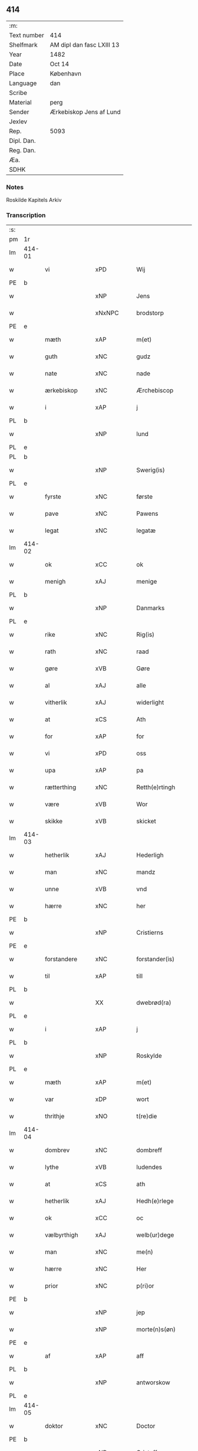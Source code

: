 ** 414
| :m:         |                           |
| Text number | 414                       |
| Shelfmark   | AM dipl dan fasc LXIII 13 |
| Year        | 1482                      |
| Date        | Oct 14                    |
| Place       | København                 |
| Language    | dan                       |
| Scribe      |                           |
| Material    | perg                      |
| Sender      | Ærkebiskop Jens af Lund   |
| Jexlev      |                           |
| Rep.        | 5093                      |
| Dipl. Dan.  |                           |
| Reg. Dan.   |                           |
| Æa.         |                           |
| SDHK        |                           |

*** Notes
Roskilde Kapitels Arkiv

*** Transcription
| :s: |        |                |                |   |   |                      |               |   |   |   |                  |         |   |   |    |               |
| pm  | 1r     |                |                |   |   |                      |               |   |   |   |                  |         |   |   |    |               |
| lm  | 414-01 |                |                |   |   |                      |               |   |   |   |                  |         |   |   |    |               |
| w   |        | vi             | xPD            |   |   | Wij                  | Wij           |   |   |   |                  | dan     |   |   |    |        414-01 |
| PE  | b      |                |                |   |   |                      |               |   |   |   |                  |         |   |   |    |               |
| w   |        |             | xNP            |   |   | Jens                 | Jen          |   |   |   |                  | dan     |   |   |    |        414-01 |
| w   |        |        | xNxNPC            |   |   | brodstorp            | bꝛodſtoꝛp     |   |   |   |                  | dan     |   |   |    |        414-01 |
| PE  | e      |                |                |   |   |                      |               |   |   |   |                  |         |   |   |    |               |
| w   |        | mæth           | xAP            |   |   | m(et)                | mꝫ            |   |   |   |                  | dan     |   |   |    |        414-01 |
| w   |        | guth           | xNC            |   |   | gudz                 | gudz          |   |   |   |                  | dan     |   |   |    |        414-01 |
| w   |        | nate          | xNC            |   |   | nade                 | nade          |   |   |   |                  | dan     |   |   |    |        414-01 |
| w   |        | ærkebiskop    | xNC            |   |   | Ærchebiscop          | Æꝛchebıſcop   |   |   |   |                  | dan     |   |   |    |        414-01 |
| w   |        | i              | xAP            |   |   | j                    | ȷ             |   |   |   |                  | dan     |   |   |    |        414-01 |
| PL  | b      |                |                |   |   |                      |               |   |   |   |                  |         |   |   |    |               |
| w   |        |             | xNP            |   |   | lund                 | lund          |   |   |   |                  | dan     |   |   |    |        414-01 |
| PL  | e      |                |                |   |   |                      |               |   |   |   |                  |         |   |   |    |               |
| PL  | b      |                |                |   |   |                      |               |   |   |   |                  |         |   |   |    |               |
| w   |        |          | xNP            |   |   | Swerig(is)           | weꝛıgꝭ       |   |   |   |                  | dan     |   |   |    |        414-01 |
| PL  | e      |                |                |   |   |                      |               |   |   |   |                  |         |   |   |    |               |
| w   |        | fyrste          | xNC            |   |   | første               | føꝛſte        |   |   |   |                  | dan     |   |   |    |        414-01 |
| w   |        | pave           | xNC            |   |   | Pawens               | Pawen        |   |   |   |                  | dan     |   |   |    |        414-01 |
| w   |        | legat         | xNC            |   |   | legatæ               | legatæ        |   |   |   |                  | dan     |   |   |    |        414-01 |
| lm  | 414-02 |                |                |   |   |                      |               |   |   |   |                  |         |   |   |    |               |
| w   |        | ok             | xCC            |   |   | ok                   | ok            |   |   |   |                  | dan     |   |   |    |        414-02 |
| w   |        | menigh         | xAJ            |   |   | menige               | menıge        |   |   |   |                  | dan     |   |   |    |        414-02 |
| PL  | b      |                |                |   |   |                      |               |   |   |   |                  |         |   |   |    |               |
| w   |        |         | xNP            |   |   | Danmarks             | Danmaꝛk      |   |   |   |                  | dan     |   |   |    |        414-02 |
| PL  | e      |                |                |   |   |                      |               |   |   |   |                  |         |   |   |    |               |
| w   |        | rike          | xNC            |   |   | Rig(is)              | Rıgꝭ          |   |   |   |                  | dan     |   |   |    |        414-02 |
| w   |        | rath           | xNC            |   |   | raad                 | raad          |   |   |   |                  | dan     |   |   |    |        414-02 |
| w   |        | gøre           | xVB            |   |   | Gøre                 | Gøꝛe          |   |   |   |                  | dan     |   |   |    |        414-02 |
| w   |        | al             | xAJ            |   |   | alle                 | alle          |   |   |   |                  | dan     |   |   |    |        414-02 |
| w   |        | vitherlik     | xAJ            |   |   | widerlight           | wıdeꝛlight    |   |   |   |                  | dan     |   |   |    |        414-02 |
| w   |        | at             | xCS            |   |   | Ath                  | Ath           |   |   |   |                  | dan     |   |   |    |        414-02 |
| w   |        | for            | xAP            |   |   | for                  | foꝛ           |   |   |   |                  | dan     |   |   |    |        414-02 |
| w   |        | vi             | xPD            |   |   | oss                  | oſſ           |   |   |   |                  | dan     |   |   |    |        414-02 |
| w   |        | upa            | xAP            |   |   | pa                   | pa            |   |   |   |                  | dan     |   |   |    |        414-02 |
| w   |        | rætterthing    | xNC            |   |   | Retth(e)rtingh       | Retthꝛtıngh  |   |   |   |                  | dan     |   |   |    |        414-02 |
| w   |        | være            | xVB            |   |   | Wor                  | Woꝛ           |   |   |   |                  | dan     |   |   |    |        414-02 |
| w   |        | skikke         | xVB            |   |   | skicket              | ſkıcket       |   |   |   |                  | dan     |   |   |    |        414-02 |
| lm  | 414-03 |                |                |   |   |                      |               |   |   |   |                  |         |   |   |    |               |
| w   |        | hetherlik      | xAJ            |   |   | Hederligh            | Hedeꝛlıgh     |   |   |   |                  | dan     |   |   |    |        414-03 |
| w   |        | man            | xNC            |   |   | mandz                | mandz         |   |   |   |                  | dan     |   |   |    |        414-03 |
| w   |        | unne           | xVB            |   |   | vnd                  | vnd           |   |   |   |                  | dan     |   |   |    |        414-03 |
| w   |        | hærre          | xNC            |   |   | her                  | heꝛ           |   |   |   |                  | dan     |   |   |    |        414-03 |
| PE  | b      |                |                |   |   |                      |               |   |   |   |                  |         |   |   |    |               |
| w   |        |       | xNP            |   |   | Cristierns           | Cꝛıſtıeꝛn    |   |   |   |                  | dan     |   |   |    |        414-03 |
| PE  | e      |                |                |   |   |                      |               |   |   |   |                  |         |   |   |    |               |
| w   |        | forstandere   | xNC            |   |   | forstander(is)       | foꝛſtanderꝭ   |   |   |   |                  | dan     |   |   |    |        414-03 |
| w   |        | til            | xAP            |   |   | till                 | tıll          |   |   |   |                  | dan     |   |   |    |        414-03 |
| PL  | b      |                |                |   |   |                      |               |   |   |   |                  |         |   |   |    |               |
| w   |        |        | XX             |   |   | dwebrød(ra)          | dwebꝛødᷓ       |   |   |   |                  | dan     |   |   |    |        414-03 |
| PL  | e      |                |                |   |   |                      |               |   |   |   |                  |         |   |   |    |               |
| w   |        | i              | xAP            |   |   | j                    | ȷ             |   |   |   |                  | dan     |   |   |    |        414-03 |
| PL  | b      |                |                |   |   |                      |               |   |   |   |                  |         |   |   |    |               |
| w   |        |        | xNP            |   |   | Roskylde             | Roſkylde      |   |   |   |                  | dan     |   |   |    |        414-03 |
| PL  | e      |                |                |   |   |                      |               |   |   |   |                  |         |   |   |    |               |
| w   |        | mæth           | xAP            |   |   | m(et)                | mꝫ            |   |   |   |                  | dan     |   |   |    |        414-03 |
| w   |        | var         | xDP            |   |   | wort                 | woꝛt          |   |   |   |                  | dan     |   |   |    |        414-03 |
| w   |        | thrithje         | xNO            |   |   | t(re)die             | tdie         |   |   |   |                  | dan     |   |   |    |        414-03 |
| lm  | 414-04 |                |                |   |   |                      |               |   |   |   |                  |         |   |   |    |               |
| w   |        | dombrev       | xNC           |   |   | dombreff             | dombꝛeff      |   |   |   |                  | dan     |   |   |    |        414-04 |
| w   |        | lythe       | xVB            |   |   | ludendes             | ludende      |   |   |   |                  | dan     |   |   |    |        414-04 |
| w   |        | at             | xCS            |   |   | ath                  | ath           |   |   |   |                  | dan     |   |   |    |        414-04 |
| w   |        | hetherlik     | xAJ            |   |   | Hedh(e)rlege         | Hedhꝛlege    |   |   |   |                  | dan     |   |   |    |        414-04 |
| w   |        | ok             | xCC            |   |   | oc                   | oc            |   |   |   |                  | dan     |   |   |    |        414-04 |
| w   |        | vælbyrthigh    | xAJ            |   |   | welb(ur)dege         | welbᷣdege      |   |   |   |                  | dan     |   |   |    |        414-04 |
| w   |        | man            | xNC            |   |   | me(n)                | me̅            |   |   |   |                  | dan     |   |   |    |        414-04 |
| w   |        | hærre          | xNC            |   |   | Her                  | Heꝛ           |   |   |   |                  | dan     |   |   |    |        414-04 |
| w   |        | prior          | xNC            |   |   | p(ri)or              | poꝛ          |   |   |   |                  | dan     |   |   |    |        414-04 |
| PE  | b      |                |                |   |   |                      |               |   |   |   |                  |         |   |   |    |               |
| w   |        |              | xNP            |   |   | jep                  | ȷep           |   |   |   |                  | dan     |   |   |    |        414-04 |
| w   |        |        | xNP            |   |   | morte(n)s(øn)        | moꝛte̅        |   |   |   |                  | dan     |   |   |    |        414-04 |
| PE  | e      |                |                |   |   |                      |               |   |   |   |                  |         |   |   |    |               |
| w   |        | af             | xAP            |   |   | aff                  | aff           |   |   |   |                  | dan     |   |   |    |        414-04 |
| PL  | b      |                |                |   |   |                      |               |   |   |   |                  |         |   |   |    |               |
| w   |        |      | xNP            |   |   | antworskow           | antwoꝛſkow    |   |   |   |                  | dan     |   |   |    |        414-04 |
| PL  | e      |                |                |   |   |                      |               |   |   |   |                  |         |   |   |    |               |
| lm  | 414-05 |                |                |   |   |                      |               |   |   |   |                  |         |   |   |    |               |
| w   |        | doktor         | xNC            |   |   | Doctor               | Doctoꝛ        |   |   |   |                  | dan     |   |   |    |        414-05 |
| PE  | b      |                |                |   |   |                      |               |   |   |   |                  |         |   |   |    |               |
| w   |        |       | xNP            |   |   | Cristoffer           | Cꝛıſtoffeꝛ    |   |   |   |                  | dan     |   |   |    |        414-05 |
| PE  | e      |                |                |   |   |                      |               |   |   |   |                  |         |   |   |    |               |
| w   |        | domprouest     | xNC            |   |   | domp(ro)uest         | domꝓueſt      |   |   |   |                  | dan     |   |   |    |        414-05 |
| w   |        | i              | xPD            |   |   | j                    | ȷ             |   |   |   |                  | dan     |   |   |    |        414-05 |
| PL  | b      |                |                |   |   |                      |               |   |   |   |                  |         |   |   |    |               |
| w   |        | Roskylle       | xNP            |   |   | Roskylle             | Roſkylle      |   |   |   |                  | dan     |   |   |    |        414-05 |
| PL  | e      |                |                |   |   |                      |               |   |   |   |                  |         |   |   |    |               |
| PE  | b      |                |                |   |   |                      |               |   |   |   |                  |         |   |   |    |               |
| w   |        | henrik         | xNP            |   |   | Henrik               | Henꝛık        |   |   |   |                  | dan     |   |   |    |        414-05 |
| w   |        | mogenstorp     | xNC            |   |   | mogenstorp           | mogenſtoꝛp    |   |   |   |                  | dan     |   |   |    |        414-05 |
| PE  | e      |                |                |   |   |                      |               |   |   |   |                  |         |   |   |    |               |
| w   |        | landsdomere    | xNC            |   |   | landzdom(er)         | landzdom     |   |   |   |                  | dan     |   |   |    |        414-05 |
| w   |        | i              | xPD            |   |   | j                    | ȷ             |   |   |   |                  | dan     |   |   |    |        414-05 |
| PL  | b      |                |                |   |   |                      |               |   |   |   |                  |         |   |   |    |               |
| w   |        | Sieland        | xNP            |   |   | Sieland              | ıeland       |   |   |   |                  | dan     |   |   |    |        414-05 |
| PL  | e      |                |                |   |   |                      |               |   |   |   |                  |         |   |   |    |               |
| PE  | b      |                |                |   |   |                      |               |   |   |   |                  |         |   |   |    |               |
| w   |        | Effuert        | xNC            |   |   | Effuert              | ffueꝛt       |   |   |   |                  | dan     |   |   |    |        414-05 |
| lm  | 414-06 |                |                |   |   |                      |               |   |   |   |                  |         |   |   |    |               |
| w   |        | grvbbe         | xAJ            |   |   | g(rv)bbe             | gͮbbe          |   |   |   |                  | dan     |   |   |    |        414-06 |
| PE  | e      |                |                |   |   |                      |               |   |   |   |                  |         |   |   |    |               |
| w   |        | Rigens         | xNP            |   |   | Rigens               | Rıgen        |   |   |   |                  | dan     |   |   |    |        414-06 |
| w   |        | cantzeler      | xNC            |   |   | cantzeler            | cantzeleꝛ     |   |   |   |                  | dan     |   |   |    |        414-06 |
| PE  | b      |                |                |   |   |                      |               |   |   |   |                  |         |   |   |    |               |
| w   |        | pether         | xNP            |   |   | peth(e)r             | pethꝛ        |   |   |   |                  | dan     |   |   |    |        414-06 |
| w   |        | bille          | xNP            |   |   | bille                | bılle         |   |   |   |                  | dan     |   |   |    |        414-06 |
| PE  | e      |                |                |   |   |                      |               |   |   |   |                  |         |   |   |    |               |
| w   |        | i              | xAP            |   |   | j                    | ȷ             |   |   |   |                  | dan     |   |   |    |        414-06 |
| PL  | b      |                |                |   |   |                      |               |   |   |   |                  |         |   |   |    |               |
| w   |        | swanholm       | XX             |   |   | swanholm             | ſwanhol      |   |   |   |                  | dan     |   |   |    |        414-06 |
| PL  | e      |                |                |   |   |                      |               |   |   |   |                  |         |   |   |    |               |
| w   |        | hærre          | xNC            |   |   | h(e)r                | hꝛ           |   |   |   |                  | dan     |   |   |    |        414-06 |
| PE  | b      |                |                |   |   |                      |               |   |   |   |                  |         |   |   |    |               |
| w   |        | odde           | xNC            |   |   | odde                 | odde          |   |   |   |                  | dan     |   |   |    |        414-06 |
| PE  | e      |                |                |   |   |                      |               |   |   |   |                  |         |   |   |    |               |
| w   |        | kantor         | xNC            |   |   | cantor               | cantoꝛ        |   |   |   |                  | dan     |   |   |    |        414-06 |
| w   |        | i              | xPD            |   |   | j                    | ȷ             |   |   |   |                  | dan     |   |   |    |        414-06 |
| PL  | b      |                |                |   |   |                      |               |   |   |   |                  |         |   |   |    |               |
| w   |        | Roskylle       | xNP            |   |   | Roskylle             | Roſkylle      |   |   |   |                  | dan     |   |   |    |        414-06 |
| PL  | e      |                |                |   |   |                      |               |   |   |   |                  |         |   |   |    |               |
| w   |        | mæstere        | xNC            |   |   | Mester               | Meſteꝛ        |   |   |   |                  | dan     |   |   |    |        414-06 |
| PE  | b      |                |                |   |   |                      |               |   |   |   |                  |         |   |   |    |               |
| w   |        | lauris         | lat            |   |   | laur(is)             | laurꝭ         |   |   |   |                  | dan     |   |   |    |        414-06 |
| PE  | e      |                |                |   |   |                      |               |   |   |   |                  |         |   |   |    |               |
| lm  | 414-07 |                |                |   |   |                      |               |   |   |   |                  |         |   |   |    |               |
| w   |        | hær            | xAV            |   |   | h(e)r                | hꝛ           |   |   |   |                  | dan     |   |   |    |        414-07 |
| PE  | b      |                |                |   |   |                      |               |   |   |   |                  |         |   |   |    |               |
| w   |        | pether         | xNP            |   |   | peth(e)r             | pethꝛ        |   |   |   |                  | dan     |   |   |    |        414-07 |
| w   |        | rebergh        | xAJ            |   |   | rebergh              | rebeꝛgh       |   |   |   |                  | dan     |   |   |    |        414-07 |
| PE  | e      |                |                |   |   |                      |               |   |   |   |                  |         |   |   |    |               |
| w   |        | hærre          | xNC            |   |   | h(e)r                | hꝛ           |   |   |   |                  | dan     |   |   |    |        414-07 |
| PE  | b      |                |                |   |   |                      |               |   |   |   |                  |         |   |   |    |               |
| w   |        | børge          | xNC            |   |   | børge                | bøꝛge         |   |   |   |                  | dan     |   |   |    |        414-07 |
| PE  | e      |                |                |   |   |                      |               |   |   |   |                  |         |   |   |    |               |
| w   |        | canicker       | xNC            |   |   | canicker             | canickeꝛ      |   |   |   |                  | dan     |   |   |    |        414-07 |
| w   |        | hærre          | xNC            |   |   | Her                  | Heꝛ           |   |   |   | H changed from J | dan     |   |   |    |        414-07 |
| PE  | b      |                |                |   |   |                      |               |   |   |   |                  |         |   |   |    |               |
| w   |        | jeip           | xNP            |   |   | Jeip                 | Jeıp          |   |   |   |                  | dan     |   |   |    |        414-07 |
| w   |        | andste         | xVB            |   |   | andstet              | andſtet       |   |   |   |                  | dan     |   |   |    |        414-07 |
| PE  | e      |                |                |   |   |                      |               |   |   |   |                  |         |   |   |    |               |
| w   |        | hærre          | xNC            |   |   | Her                  | Heꝛ           |   |   |   |                  | dan     |   |   |    |        414-07 |
| PE  | b      |                |                |   |   |                      |               |   |   |   |                  |         |   |   |    |               |
| w   |        | han            | xPD            |   |   | hans                 | han          |   |   |   |                  | dan     |   |   |    |        414-07 |
| w   |        | clemensøn      | xNC            |   |   | cleme(n)s(øn)        | cleme̅        |   |   |   |                  | dan     |   |   |    |        414-07 |
| PE  | e      |                |                |   |   |                      |               |   |   |   |                  |         |   |   |    |               |
| w   |        | ung            | xAJ            |   |   | wnge                 | wnge          |   |   |   |                  | dan     |   |   |    |        414-07 |
| w   |        | hærre          | xNC            |   |   | h(e)r                | hꝛ           |   |   |   |                  | dan     |   |   |    |        414-07 |
| PE  | b      |                |                |   |   |                      |               |   |   |   |                  |         |   |   |    |               |
| w   |        | bo             | xVB            |   |   | boo                  | boo           |   |   |   |                  | dan     |   |   |    |        414-07 |
| PE  | e      |                |                |   |   |                      |               |   |   |   |                  |         |   |   |    |               |
| lm  | 414-08 |                |                |   |   |                      |               |   |   |   |                  |         |   |   |    |               |
| w   |        | ok             | xAV            |   |   | oc                   | oc            |   |   |   |                  | dan     |   |   |    |        414-08 |
| w   |        | hærre          | xNC            |   |   | h(e)r                | hꝛ           |   |   |   |                  | dan     |   |   |    |        414-08 |
| PE  | b      |                |                |   |   |                      |               |   |   |   |                  |         |   |   |    |               |
| w   |        | oleff          | xNP            |   |   | oleff                | oleff         |   |   |   |                  | dan     |   |   |    |        414-08 |
| w   |        | bagge          | xNC            |   |   | bagge                | bagge         |   |   |   |                  | dan     |   |   |    |        414-08 |
| PE  | e      |                |                |   |   |                      |               |   |   |   |                  |         |   |   |    |               |
| w   |        | vicarij        | xAJ            |   |   | vicarij              | vıcaꝛiȷ       |   |   |   |                  | lat/dan |   |   |    |        414-08 |
| w   |        | thænne         | xDD            |   |   | the                  | the           |   |   |   |                  | dan     |   |   |    |        414-08 |
| w   |        | være           | xVB            |   |   | wor(e)               | wor          |   |   |   |                  | dan     |   |   |    |        414-08 |
| w   |        | kesde          | xIT            |   |   | kesde                | keſde         |   |   |   |                  | dan     |   |   |    |        414-08 |
| w   |        | ok             | xAV            |   |   | oc                   | oc            |   |   |   |                  | dan     |   |   |    |        414-08 |
| w   |        | samdrektelege  | xIT            |   |   | samdrektelege        | ſamdꝛektelege |   |   |   |                  | dan     |   |   |    |        414-08 |
| w   |        | tiltagne       | xAJ            |   |   | tiltagne             | tıltagne      |   |   |   |                  | dan     |   |   |    |        414-08 |
| w   |        | i              | xPD            |   |   | j                    | ȷ             |   |   |   |                  | dan     |   |   |    |        414-08 |
| w   |        | Høgbaren       | xNC            |   |   | Høgbare(n)           | Høgbaꝛe̅       |   |   |   |                  | dan     |   |   |    |        414-08 |
| w   |        | førstes        | xNC            |   |   | førstes              | føꝛſte       |   |   |   |                  | dan     |   |   |    |        414-08 |
| lm  | 414-09 |                |                |   |   |                      |               |   |   |   |                  |         |   |   |    |               |
| w   |        | kunung¦kuning  | xNC            |   |   | koningh              | koningh       |   |   |   |                  | dan     |   |   |    |        414-09 |
| PE  | b      |                |                |   |   |                      |               |   |   |   |                  |         |   |   |    |               |
| w   |        | Cristierns     | xAJ            |   |   | Cristierns           | Cꝛıſtieꝛn    |   |   |   |                  | dan     |   |   |    |        414-09 |
| PE  | e      |                |                |   |   |                      |               |   |   |   |                  |         |   |   |    |               |
| w   |        | nerværelse     | xAJ            |   |   | nerwerelse           | neꝛweꝛelſe    |   |   |   |                  | dan     |   |   |    |        414-09 |
| w   |        | upa            | xAV            |   |   | pa                   | pa            |   |   |   |                  | dan     |   |   |    |        414-09 |
| PL  | b      |                |                |   |   |                      |               |   |   |   |                  |         |   |   |    |               |
| w   |        | køpenhaffne    | xNC            |   |   | køpenhaffne          | køpenhaffne   |   |   |   |                  | dan     |   |   |    |        414-09 |
| PL  | e      |                |                |   |   |                      |               |   |   |   |                  |         |   |   |    |               |
| w   |        | hus            | xNC            |   |   | hws                  | hw           |   |   |   |                  | dan     |   |   |    |        414-09 |
| w   |        | dome           | xVB            |   |   | dome(er)             | dome         |   |   |   |                  | dan     |   |   |    |        414-09 |
| w   |        | at             | xIM            |   |   | at                   | at            |   |   |   |                  | dan     |   |   | =  |        414-09 |
| w   |        | være           | xVB            |   |   | wær(e)               | wær          |   |   |   |                  | dan     |   |   | == |        414-09 |
| w   |        | mællem         | xAP            |   |   | mello(m)             | mello̅         |   |   |   |                  | dan     |   |   |    |        414-09 |
| w   |        | fornævnd       | xAJ            |   |   | for(nefnde)          | foꝛᷠͤ           |   |   |   |                  | dan     |   |   |    |        414-09 |
| w   |        | hær            | xAV            |   |   | h(e)r                | hꝛ           |   |   |   |                  | dan     |   |   |    |        414-09 |
| lm  | 414-10 |                |                |   |   |                      |               |   |   |   |                  |         |   |   |    |               |
| PE  | b      |                |                |   |   |                      |               |   |   |   |                  |         |   |   |    |               |
| w   |        | Cristiern      | xNP            |   |   | Cristiern            | Cꝛıſtıeꝛ     |   |   |   |                  | dan     |   |   |    |        414-10 |
| PE  | e      |                |                |   |   |                      |               |   |   |   |                  |         |   |   |    |               |
| w   |        | af             | xAP            |   |   | aff                  | aff           |   |   |   |                  | dan     |   |   |    |        414-10 |
| PL  | b      |                |                |   |   |                      |               |   |   |   |                  |         |   |   |    |               |
| w   |        | dwebrødra      | XX             |   |   | dwebrød(ra)          | dwebꝛødᷓ       |   |   |   |                  | dan     |   |   |    |        414-10 |
| PL  | e      |                |                |   |   |                      |               |   |   |   |                  |         |   |   |    |               |
| w   |        | ok             | xAV            |   |   | oc                   | oc            |   |   |   |                  | dan     |   |   |    |        414-10 |
| w   |        | hærre          | xNC            |   |   | h(e)r                | hꝛ           |   |   |   |                  | dan     |   |   |    |        414-10 |
| PE  | b      |                |                |   |   |                      |               |   |   |   |                  |         |   |   |    |               |
| w   |        | pether         | xNP            |   |   | peth(e)r             | pethꝛ        |   |   |   |                  | dan     |   |   |    |        414-10 |
| w   |        | andersøn       | xAJ            |   |   | anders(øn)           | andeꝛ        |   |   |   |                  | dan     |   |   |    |        414-10 |
| PE  | e      |                |                |   |   |                      |               |   |   |   |                  |         |   |   |    |               |
| w   |        | af             | xAP            |   |   | aff                  | aff           |   |   |   |                  | dan     |   |   |    |        414-10 |
| PL  | b      |                |                |   |   |                      |               |   |   |   |                  |         |   |   |    |               |
| w   |        | heliegesthus   | xAJ            |   |   | heliegesthus         | helıegeſthu  |   |   |   |                  | dan     |   |   |    |        414-10 |
| PL  | e      |                |                |   |   |                      |               |   |   |   |                  |         |   |   |    |               |
| w   |        | sommestet      | xAJ            |   |   | sa(m)mestedz         | ſa̅meſtedz     |   |   |   |                  | dan     |   |   |    |        414-10 |
| w   |        | um             | xAP            |   |   | Om                   | O            |   |   |   |                  | dan     |   |   |    |        414-10 |
| w   |        | thrætte        | xNC            |   |   | trette               | trette        |   |   |   |                  | dan     |   |   |    |        414-10 |
| w   |        | ok             | xAV            |   |   | oc                   | oc            |   |   |   |                  | dan     |   |   |    |        414-10 |
| lm  | 414-11 |                |                |   |   |                      |               |   |   |   |                  |         |   |   |    |               |
| w   |        | dele           | xNC            |   |   | dele                 | dele          |   |   |   |                  | dan     |   |   |    |        414-11 |
| w   |        | sum            | xRP            |   |   | som                  | ſo           |   |   |   |                  | dan     |   |   |    |        414-11 |
| w   |        | thænne         | xDD            |   |   | the                  | the           |   |   |   |                  | dan     |   |   |    |        414-11 |
| w   |        | samen          | xAJ            |   |   | same(n)              | ſame̅          |   |   |   |                  | dan     |   |   |    |        414-11 |
| w   |        | have           | xVB            |   |   | haffde               | haffde        |   |   |   |                  | dan     |   |   |    |        414-11 |
| w   |        | um             | xAP            |   |   | om                   | o            |   |   |   |                  | dan     |   |   |    |        414-11 |
| w   |        | thri           | xNA            |   |   | tree                 | tree          |   |   |   |                  | dan     |   |   |    |        414-11 |
| w   |        | garth          | xNC            |   |   | gorde                | goꝛde         |   |   |   |                  | dan     |   |   |    |        414-11 |
| w   |        | i              | xPD            |   |   | j                    | ȷ             |   |   |   |                  | dan     |   |   |    |        414-11 |
| PL  | b      |                |                |   |   |                      |               |   |   |   |                  |         |   |   |    |               |
| w   |        | ølby           | xNC            |   |   | ølby                 | ølby          |   |   |   |                  | dan     |   |   |    |        414-11 |
| PL  | e      |                |                |   |   |                      |               |   |   |   |                  |         |   |   |    |               |
| w   |        | sum            | xRP            |   |   | So(m)                | o̅            |   |   |   |                  | dan     |   |   |    |        414-11 |
| PE  | b      |                |                |   |   |                      |               |   |   |   |                  |         |   |   |    |               |
| w   |        | mickell        | xNP            |   |   | mickell              | mıckell       |   |   |   |                  | dan     |   |   |    |        414-11 |
| w   |        | okse           | xNC            |   |   | oxe                  | oxe           |   |   |   |                  | dan     |   |   |    |        414-11 |
| PE  | e      |                |                |   |   |                      |               |   |   |   |                  |         |   |   |    |               |
| PE  | b      |                |                |   |   |                      |               |   |   |   |                  |         |   |   |    |               |
| w   |        | vas            | xNC            |   |   | was                  | wa           |   |   |   |                  | dan     |   |   |    |        414-11 |
| w   |        | nielsøn        | xNP            |   |   | niels(øn)            | nıel         |   |   |   |                  | dan     |   |   |    |        414-11 |
| PE  | e      |                |                |   |   |                      |               |   |   |   |                  |         |   |   |    |               |
| w   |        | ok             | xAV            |   |   | oc                   | oc            |   |   |   |                  | dan     |   |   |    |        414-11 |
| PE  | b      |                |                |   |   |                      |               |   |   |   |                  |         |   |   |    |               |
| w   |        | henrik         | xNP            |   |   | henrik               | henꝛık        |   |   |   |                  | dan     |   |   |    |        414-11 |
| lm  | 414-12 |                |                |   |   |                      |               |   |   |   |                  |         |   |   |    |               |
| w   |        | jensøn         | xNP            |   |   | jens(øn)             | ȷen          |   |   |   |                  | dan     |   |   |    |        414-12 |
| PE  | e      |                |                |   |   |                      |               |   |   |   |                  |         |   |   |    |               |
| w   |        | i              | xAP            |   |   | j                    | ȷ             |   |   |   |                  | dan     |   |   |    |        414-12 |
| w   |        | bo             | xVB            |   |   | boo                  | boo           |   |   |   |                  | dan     |   |   |    |        414-12 |
| w   |        | item           | xAV            |   |   | Jt(em)               | Jtꝭ           |   |   |   |                  | lat     |   |   |    |        414-12 |
| w   |        | æn             | xAV            |   |   | en                   | e            |   |   |   |                  | dan     |   |   |    |        414-12 |
| w   |        | garth          | xNC            |   |   | gord                 | goꝛd          |   |   |   |                  | dan     |   |   |    |        414-12 |
| w   |        | j              | rom            |   |   | j                    | ȷ             |   |   |   |                  | dan     |   |   |    |        414-12 |
| PL  | b      |                |                |   |   |                      |               |   |   |   |                  |         |   |   |    |               |
| w   |        | bondorp        | xNC            |   |   | bondorp              | bondoꝛp       |   |   |   |                  | dan     |   |   |    |        414-12 |
| PL  | e      |                |                |   |   |                      |               |   |   |   |                  |         |   |   |    |               |
| w   |        | i              | xPD            |   |   | j                    | ȷ             |   |   |   |                  | dan     |   |   |    |        414-12 |
| w   |        | mierløsehreret | xAJ            |   |   | mierløsehr(eret)     | mıeꝛløſehꝛꝭͭ   |   |   |   |                  | dan     |   |   |    |        414-12 |
| w   |        | sum            | xRP            |   |   | So(m)                | o̅            |   |   |   |                  | dan     |   |   |    |        414-12 |
| PE  | b      |                |                |   |   |                      |               |   |   |   |                  |         |   |   |    |               |
| w   |        | esbern         | xNP            |   |   | esbern               | eſbeꝛ        |   |   |   |                  | dan     |   |   |    |        414-12 |
| PE  | e      |                |                |   |   |                      |               |   |   |   |                  |         |   |   |    |               |
| w   |        | i              | xAP            |   |   | j                    | ȷ             |   |   |   |                  | dan     |   |   |    |        414-12 |
| w   |        | bo             | xVB            |   |   | bor                  | boꝛ           |   |   |   |                  | dan     |   |   |    |        414-12 |
| w   |        | item           | xAV            |   |   | Jt(em)               | Jtꝭ           |   |   |   |                  | lat     |   |   |    |        414-12 |
| w   |        | thri           | xNA            |   |   | tree                 | tree          |   |   |   |                  | dan     |   |   |    |        414-12 |
| w   |        | garth          | xNC            |   |   | gorde                | goꝛde         |   |   |   |                  | dan     |   |   |    |        414-12 |
| w   |        | j              | rom            |   |   | j                    | ȷ             |   |   |   |                  | dan     |   |   |    |        414-12 |
| PL  | b      |                |                |   |   |                      |               |   |   |   |                  |         |   |   |    |               |
| w   |        | ølsiemagle     | xAJ            |   |   | ølsie¦magle          | ølſie¦magle   |   |   |   |                  | dan     |   |   |    | 414-12—414-13 |
| PL  | e      |                |                |   |   |                      |               |   |   |   |                  |         |   |   |    |               |
| w   |        | j              | rom            |   |   | j                    | ȷ             |   |   |   |                  | dan     |   |   |    |        414-13 |
| PL  | b      |                |                |   |   |                      |               |   |   |   |                  |         |   |   |    |               |
| w   |        | Ramsløheret    | xAJ            |   |   | Ramslø{h}(eret)      | Ramſlø{hꝛ}ꝭͭ   |   |   |   |                  | dan     |   |   |    |        414-13 |
| PL  | e      |                |                |   |   |                      |               |   |   |   |                  |         |   |   |    |               |
| w   |        | sum            | xRP            |   |   | So(m)                | o̅            |   |   |   |                  | dan     |   |   |    |        414-13 |
| PE  | b      |                |                |   |   |                      |               |   |   |   |                  |         |   |   |    |               |
| w   |        | vas            | xAJ            |   |   | was                  | wa           |   |   |   |                  | dan     |   |   |    |        414-13 |
| w   |        | heningsøn      | xAJ            |   |   | heni(n)gs(øn)        | henı̅g        |   |   |   |                  | dan     |   |   |    |        414-13 |
| PE  | e      |                |                |   |   |                      |               |   |   |   |                  |         |   |   |    |               |
| PE  | b      |                |                |   |   |                      |               |   |   |   |                  |         |   |   |    |               |
| w   |        | Hermind        | xNC            |   |   | Hermi(n)d            | Heꝛmı̅d        |   |   |   |                  | dan     |   |   |    |        414-13 |
| w   |        | ot             | xAP            |   |   | odh                  | odh           |   |   |   |                  | dan     |   |   |    |        414-13 |
| PE  | e      |                |                |   |   |                      |               |   |   |   |                  |         |   |   |    |               |
| w   |        | ok             | xAV            |   |   | oc                   | oc            |   |   |   |                  | dan     |   |   |    |        414-13 |
| PE  | b      |                |                |   |   |                      |               |   |   |   |                  |         |   |   |    |               |
| w   |        | pether         | xNP            |   |   | peth(e)r             | pethꝛ        |   |   |   |                  | dan     |   |   |    |        414-13 |
| w   |        | olsøn          | xNP            |   |   | ols(øn)              | ol           |   |   |   |                  | dan     |   |   |    |        414-13 |
| PE  | e      |                |                |   |   |                      |               |   |   |   |                  |         |   |   |    |               |
| w   |        | i              | xPD            |   |   | j                    | ȷ             |   |   |   |                  | dan     |   |   |    |        414-13 |
| w   |        | bo             | xNC            |   |   | boo                  | boo           |   |   |   |                  | dan     |   |   |    |        414-13 |
| w   |        | ok             | xAV            |   |   | Oc                   | Oc            |   |   |   |                  | dan     |   |   |    |        414-13 |
| w   |        | æn             | xAV            |   |   | en                   | e            |   |   |   |                  | dan     |   |   |    |        414-13 |
| w   |        | garth          | xNC            |   |   | gord                 | goꝛd          |   |   |   |                  | dan     |   |   |    |        414-13 |
| w   |        | i              | xAP            |   |   | j                    | ȷ             |   |   |   |                  | dan     |   |   |    |        414-13 |
| lm  | 414-14 |                |                |   |   |                      |               |   |   |   |                  |         |   |   |    |               |
| PL  | b      |                |                |   |   |                      |               |   |   |   |                  |         |   |   |    |               |
| w   |        | ottestorp      | xAJ            |   |   | ottestorp            | otteſtoꝛp     |   |   |   |                  | dan     |   |   |    |        414-14 |
| PL  | e      |                |                |   |   |                      |               |   |   |   |                  |         |   |   |    |               |
| w   |        | tha            | xAV            |   |   | Tha                  | Tha           |   |   |   |                  | dan     |   |   |    |        414-14 |
| w   |        | finne          | xVB            |   |   | fu(n)ne              | fu̅ne          |   |   |   |                  | dan     |   |   |    |        414-14 |
| w   |        | fornævnd       | xAJ            |   |   | for(nefnde)          | foꝛᷠͤ           |   |   |   |                  | dan     |   |   |    |        414-14 |
| w   |        | Hederlege      | xNC            |   |   | Hederlege            | Hedeꝛlege     |   |   |   |                  | dan     |   |   |    |        414-14 |
| w   |        | ok             | xAV            |   |   | oc                   | oc            |   |   |   |                  | dan     |   |   |    |        414-14 |
| w   |        | gothe          | xNC            |   |   | gode                 | gode          |   |   |   |                  | dan     |   |   |    |        414-14 |
| w   |        | man            | xNC            |   |   | me(n)                | me̅            |   |   |   |                  | dan     |   |   |    |        414-14 |
| w   |        | sva            | xAV            |   |   | swo                  | ſwo           |   |   |   |                  | dan     |   |   |    |        414-14 |
| w   |        | for            | xAP            |   |   | for                  | foꝛ           |   |   |   |                  | dan     |   |   |    |        414-14 |
| w   |        | ræt            | xAJ            |   |   | r(e)tte              | rtte         |   |   |   |                  | dan     |   |   |    |        414-14 |
| w   |        | æfter          | xAP            |   |   | efft(er)             | efft         |   |   |   |                  | dan     |   |   |    |        414-14 |
| w   |        | thæn           | xAT            |   |   | th(e)n               | thn̅           |   |   |   |                  | dan     |   |   |    |        414-14 |
| w   |        | bevisning      | xNC            |   |   | bewisningh           | bewıſnıngh    |   |   |   |                  | dan     |   |   |    |        414-14 |
| w   |        | sum            | xRP            |   |   | so(m)                | ſo̅            |   |   |   |                  | dan     |   |   |    |        414-14 |
| lm  | 414-15 |                |                |   |   |                      |               |   |   |   |                  |         |   |   |    |               |
| w   |        | fornævnd       | xAJ            |   |   | for(nefnde)          | foꝛᷠͤ           |   |   |   |                  | dan     |   |   |    |        414-15 |
| w   |        | hærre          | xNC            |   |   | h(e)r                | hꝛ           |   |   |   |                  | dan     |   |   |    |        414-15 |
| PE  | b      |                |                |   |   |                      |               |   |   |   |                  |         |   |   |    |               |
| w   |        | Cristiern      | xNP            |   |   | Cristiern            | Cꝛıſtıeꝛ     |   |   |   |                  | dan     |   |   |    |        414-15 |
| PE  | e      |                |                |   |   |                      |               |   |   |   |                  |         |   |   |    |               |
| w   |        | ok             | xAV            |   |   | oc                   | oc            |   |   |   |                  | dan     |   |   |    |        414-15 |
| w   |        | hærre          | xNC            |   |   | h(e)r                | hꝛ           |   |   |   |                  | dan     |   |   |    |        414-15 |
| PE  | b      |                |                |   |   |                      |               |   |   |   |                  |         |   |   |    |               |
| w   |        | pæthre         | xNC            |   |   | pethr(er)            | pethꝛ        |   |   |   |                  | dan     |   |   |    |        414-15 |
| w   |        | andersøn       | xAJ            |   |   | anders(øn)           | andeꝛ        |   |   |   |                  | dan     |   |   |    |        414-15 |
| PE  | e      |                |                |   |   |                      |               |   |   |   |                  |         |   |   |    |               |
| w   |        | j              | rom            |   |   | j                    | ȷ             |   |   |   |                  | dan     |   |   |    |        414-15 |
| w   |        | rætte          | xVB            |   |   | r(e)tte              | rtte         |   |   |   |                  | dan     |   |   |    |        414-15 |
| w   |        | lagde          | xNC            |   |   | lagde                | lagde         |   |   |   |                  | dan     |   |   |    |        414-15 |
| w   |        | for            | xAP            |   |   | for                  | foꝛ           |   |   |   |                  | dan     |   |   |    |        414-15 |
| w   |        | thæn           | xAT            |   |   | th(e)m               | thm̅           |   |   |   |                  | dan     |   |   |    |        414-15 |
| w   |        | at             | xCS            |   |   | Ath                  | Ath           |   |   |   |                  | dan     |   |   |    |        414-15 |
| w   |        | fornævnd       | xAJ            |   |   | for(nefnde)          | foꝛᷠͤ           |   |   |   |                  | dan     |   |   |    |        414-15 |
| w   |        | goths          | xNC            |   |   | godz                 | godz          |   |   |   |                  | dan     |   |   |    |        414-15 |
| w   |        | i              | xPD            |   |   | j                    | j             |   |   |   |                  | dan     |   |   |    |        414-15 |
| PL  | b      |                |                |   |   |                      |               |   |   |   |                  |         |   |   |    |               |
| w   |        | ølby           | xAJ            |   |   | ølby                 | ølby          |   |   |   |                  | dan     |   |   |    |        414-15 |
| PL  | e      |                |                |   |   |                      |               |   |   |   |                  |         |   |   |    |               |
| w   |        | ok             | xAV            |   |   | oc                   | oc            |   |   |   |                  | dan     |   |   |    |        414-15 |
| lm  | 414-16 |                |                |   |   |                      |               |   |   |   |                  |         |   |   |    |               |
| PL  | b      |                |                |   |   |                      |               |   |   |   |                  |         |   |   |    |               |
| w   |        | ølsiemagle     | xVB            |   |   | ølsiemagle           | ølſıemagle    |   |   |   |                  | dan     |   |   |    |        414-16 |
| PL  | e      |                |                |   |   |                      |               |   |   |   |                  |         |   |   |    |               |
| p   |        | /              | XX             |   |   | /                    | /             |   |   |   |                  | dan     |   |   |    |        414-16 |
| w   |        | thæn           | xAT            |   |   | th(e)n               | thn̅           |   |   |   |                  | dan     |   |   |    |        414-16 |
| w   |        | garth          | xNC            |   |   | gord                 | goꝛd          |   |   |   |                  | dan     |   |   |    |        414-16 |
| w   |        | j              | rom            |   |   | j                    | ȷ             |   |   |   |                  | dan     |   |   |    |        414-16 |
| PL  | b      |                |                |   |   |                      |               |   |   |   |                  |         |   |   |    |               |
| w   |        | bonderop       | xAJ            |   |   | bonde(ro)p           | bondeͦp        |   |   |   |                  | dan     |   |   |    |        414-16 |
| PL  | e      |                |                |   |   |                      |               |   |   |   |                  |         |   |   |    |               |
| w   |        | ok             | xAV            |   |   | oc                   | oc            |   |   |   |                  | dan     |   |   |    |        414-16 |
| w   |        | thæn           | xAT            |   |   | th(e)n               | thn̅           |   |   |   |                  | dan     |   |   |    |        414-16 |
| w   |        | garth          | xNC            |   |   | gord                 | goꝛd          |   |   |   |                  | dan     |   |   |    |        414-16 |
| w   |        | j              | rom            |   |   | j                    | ȷ             |   |   |   |                  | dan     |   |   |    |        414-16 |
| PL  | b      |                |                |   |   |                      |               |   |   |   |                  |         |   |   |    |               |
| w   |        | ottestorp      | xNC            |   |   | ottestorp            | otteſtoꝛp     |   |   |   |                  | dan     |   |   |    |        414-16 |
| PL  | e      |                |                |   |   |                      |               |   |   |   |                  |         |   |   |    |               |
| w   |        | høre           | xVB            |   |   | høre                 | høꝛe          |   |   |   |                  | dan     |   |   |    |        414-16 |
| w   |        | af             | xAP            |   |   | aff                  | aff           |   |   |   |                  | dan     |   |   |    |        414-16 |
| w   |        | ræt            | xAJ            |   |   | r(e)tte              | rtte         |   |   |   |                  | dan     |   |   |    |        414-16 |
| w   |        | til            | xAP            |   |   | till                 | tıll          |   |   |   |                  | dan     |   |   |    |        414-16 |
| PL  | b      |                |                |   |   |                      |               |   |   |   |                  |         |   |   |    |               |
| w   |        | dwebrødra      | XX             |   |   | dwebrød(ra)          | dwebꝛødᷓ       |   |   |   |                  | dan     |   |   |    |        414-16 |
| PL  | e      |                |                |   |   |                      |               |   |   |   |                  |         |   |   |    |               |
| w   |        | æfter          | xAP            |   |   | Efft(er)             | fft         |   |   |   |                  | dan     |   |   |    |        414-16 |
| lm  | 414-17 |                |                |   |   |                      |               |   |   |   |                  |         |   |   |    |               |
| w   |        | thæn           | xAT            |   |   | th(e)n               | th           |   |   |   |                  | dan     |   |   |    |        414-17 |
| w   |        | sum            | xRP            |   |   | som                  | ſo           |   |   |   |                  | dan     |   |   |    |        414-17 |
| w   |        | fornævnd       | xAJ            |   |   | for(nefnde)          | foꝛᷠͤ           |   |   |   |                  | dan     |   |   |    |        414-17 |
| w   |        | varthe         | xVB            |   |   | wort                 | woꝛt          |   |   |   |                  | dan     |   |   |    |        414-17 |
| w   |        | tredie         | xNC            |   |   | t(re)die             | tdıe         |   |   |   |                  | dan     |   |   |    |        414-17 |
| w   |        | dombrive       | xVB            |   |   | domb(re)ff           | dombff       |   |   |   |                  | dan     |   |   |    |        414-17 |
| w   |        | thær           | xAV            |   |   | th(e)r               | thꝛ          |   |   |   |                  | dan     |   |   |    |        414-17 |
| w   |        | um             | xAV            |   |   | om                   | o            |   |   |   |                  | dan     |   |   |    |        414-17 |
| w   |        | ytermere       | xAJ            |   |   | yderme(re)           | ydeꝛme       |   |   |   |                  | dan     |   |   |    |        414-17 |
| w   |        | vidnise        | xNC            |   |   | widnis(e)            | wıdnı        |   |   |   |                  | dan     |   |   |    |        414-17 |
| w   |        | ok             | xAV            |   |   | Oc                   | Oc            |   |   |   |                  | dan     |   |   |    |        414-17 |
| w   |        | thær           | xPD            |   |   | th(e)r               | thꝛ          |   |   |   |                  | dan     |   |   |    |        414-17 |
| w   |        | mot            | xAP            |   |   | emodh                | emodh         |   |   |   |                  | dan     |   |   |    |        414-17 |
| w   |        | være           | xVB            |   |   | ær(e)                | ær           |   |   |   |                  | dan     |   |   |    |        414-17 |
| w   |        | ænge           | xPD            |   |   | enge(n)              | enge̅          |   |   |   |                  | dan     |   |   |    |        414-17 |
| w   |        | brev           | xNC            |   |   | breff                | bꝛeff         |   |   |   |                  | dan     |   |   |    |        414-17 |
| lm  | 414-18 |                |                |   |   |                      |               |   |   |   |                  |         |   |   |    |               |
| w   |        | taghen         | xAJ            |   |   | tagh(e)n             | taghn̅         |   |   |   |                  | dan     |   |   |    |        414-18 |
| w   |        | thæn           | xAT            |   |   | Th(e)n               | Thn           |   |   |   |                  | dan     |   |   |    |        414-18 |
| w   |        | tildøme        | xVB            |   |   | tildøme              | tildøme       |   |   |   |                  | dan     |   |   |    |        414-18 |
| w   |        | vith           | xAJ            |   |   | wij                  | wij           |   |   |   |                  | dan     |   |   |    |        414-18 |
| w   |        | nu             | xAV            |   |   | nw                   | nw            |   |   |   |                  | dan     |   |   |    |        414-18 |
| w   |        | fjarthe        | xNA            |   |   | fierde               | fieꝛde        |   |   |   |                  | dan     |   |   |    |        414-18 |
| w   |        | sinne          | xNC            |   |   | si(n)ne              | ſı̅ne          |   |   |   |                  | dan     |   |   |    |        414-18 |
| w   |        | fornævnd       | xAJ            |   |   | for(nefnde)          | foꝛᷠͤ           |   |   |   |                  | dan     |   |   |    |        414-18 |
| w   |        | hærre          | xNC            |   |   | h(e)r                | hꝛ           |   |   |   |                  | dan     |   |   |    |        414-18 |
| PE  | b      |                |                |   |   |                      |               |   |   |   |                  |         |   |   |    |               |
| w   |        | Cristiern      | xNP            |   |   | Cristiern            | Cꝛıſtıeꝛ     |   |   |   |                  | dan     |   |   |    |        414-18 |
| PE  | e      |                |                |   |   |                      |               |   |   |   |                  |         |   |   |    |               |
| w   |        | ok             | xAV            |   |   | oc                   | oc            |   |   |   |                  | dan     |   |   |    |        414-18 |
| w   |        | Hans           | xNP            |   |   | Hans                 | Han          |   |   |   |                  | dan     |   |   |    |        414-18 |
| w   |        | efftherkommere | xNC            |   |   | effth(e)rko(m)me(re) | effthꝛko̅me  |   |   |   |                  | dan     |   |   |    |        414-18 |
| w   |        | til            | xAP            |   |   | till                 | till          |   |   |   |                  | dan     |   |   |    |        414-18 |
| w   |        | fornævnd       | xAJ            |   |   | for(nefnde)          | foꝛᷠͤ           |   |   |   |                  | dan     |   |   |    |        414-18 |
| lm  | 414-19 |                |                |   |   |                      |               |   |   |   |                  |         |   |   |    |               |
| PL  | b      |                |                |   |   |                      |               |   |   |   |                  |         |   |   |    |               |
| w   |        | Dwebrødra      | xNP            |   |   | Dwebrød(ra)          | Dwebꝛødᷓ       |   |   |   |                  | dan     |   |   |    |        414-19 |
| PL  | e      |                |                |   |   |                      |               |   |   |   |                  |         |   |   |    |               |
| w   |        | fornævnd       | xAJ            |   |   | for(nefnde)          | foꝛᷠͤ           |   |   |   |                  | dan     |   |   |    |        414-19 |
| w   |        | garth          | xNC            |   |   | gorde                | goꝛde         |   |   |   |                  | dan     |   |   |    |        414-19 |
| w   |        | ok             | xAV            |   |   | oc                   | oc            |   |   |   |                  | dan     |   |   |    |        414-19 |
| w   |        | goths          | xNC            |   |   | godz                 | godz          |   |   |   |                  | dan     |   |   |    |        414-19 |
| w   |        | mæth           | xAP            |   |   | m(et)                | mꝫ            |   |   |   |                  | dan     |   |   |    |        414-19 |
| w   |        | al             | xAJ            |   |   | alle                 | alle          |   |   |   |                  | dan     |   |   |    |        414-19 |
| w   |        | thæn           | xAT            |   |   | ther(is)             | therꝭ         |   |   |   |                  | dan     |   |   |    |        414-19 |
| w   |        | rætte          | xVB            |   |   | r(e)tte              | rtte         |   |   |   |                  | dan     |   |   |    |        414-19 |
| w   |        | telliggelse    | xNC            |   |   | telliggels(e)        | tellıggel    |   |   |   |                  | dan     |   |   |    |        414-19 |
| w   |        | at             | xIM            |   |   | At                   | At            |   |   |   |                  | dan     |   |   | =  |        414-19 |
| w   |        | have           | xVB            |   |   | haffue               | haffue        |   |   |   |                  | dan     |   |   | == |        414-19 |
| w   |        | nyte           | xVB            |   |   | nyde                 | nyde          |   |   |   |                  | dan     |   |   |    |        414-19 |
| w   |        | bruke          | xVB            |   |   | bruge                | bꝛuge         |   |   |   |                  | dan     |   |   |    |        414-19 |
| w   |        | ok             | xAV            |   |   | oc                   | oc            |   |   |   |                  | dan     |   |   |    |        414-19 |
| lm  | 414-20 |                |                |   |   |                      |               |   |   |   |                  |         |   |   |    |               |
| w   |        | behalde        | xVB            |   |   | beholde              | beholde       |   |   |   |                  | dan     |   |   |    |        414-20 |
| w   |        | æfter          | xAP            |   |   | efft(er)             | efft         |   |   |   |                  | dan     |   |   |    |        414-20 |
| w   |        | thæs           | xPD            |   |   | thæs                 | thæ          |   |   |   |                  | dan     |   |   |    |        414-20 |
| w   |        | open           | xAJ            |   |   | obne                 | obne          |   |   |   |                  | dan     |   |   |    |        414-20 |
| w   |        | breffis        | xAJ            |   |   | breff(is)            | bꝛeffꝭ        |   |   |   |                  | dan     |   |   |    |        414-20 |
| w   |        | ludelse        | xNC            |   |   | ludels(e)            | ludel        |   |   |   |                  | dan     |   |   |    |        414-20 |
| w   |        | vnnentage      | xAJ            |   |   | wnne(n)taget         | wnne̅taget     |   |   |   |                  | dan     |   |   |    |        414-20 |
| w   |        | thæn           | xAT            |   |   | th(et)               | thꝫ           |   |   |   |                  | dan     |   |   |    |        414-20 |
| w   |        | halve          | xVB            |   |   | halffue              | halffue       |   |   |   |                  | dan     |   |   |    |        414-20 |
| w   |        | bl             | xNC            |   |   | boll                 | boll          |   |   |   |                  | dan     |   |   |    |        414-20 |
| w   |        | jorth          | xNC            |   |   | jord                 | ȷoꝛd          |   |   |   |                  | dan     |   |   |    |        414-20 |
| w   |        | i              | xPD            |   |   | j                    | ȷ             |   |   |   |                  | dan     |   |   |    |        414-20 |
| PL  | b      |                |                |   |   |                      |               |   |   |   |                  |         |   |   |    |               |
| w   |        | ølsiemagle     | xNC            |   |   | ølsiemagle           | ølſıemagle    |   |   |   |                  | dan     |   |   |    |        414-20 |
| PL  | e      |                |                |   |   |                      |               |   |   |   |                  |         |   |   |    |               |
| lm  | 414-21 |                |                |   |   |                      |               |   |   |   |                  |         |   |   |    |               |
| w   |        | ok             | xAV            |   |   | Oc                   | Oc            |   |   |   |                  | dan     |   |   |    |        414-21 |
| w   |        | al             | xAJ            |   |   | all                  | all           |   |   |   |                  | dan     |   |   |    |        414-21 |
| PL  | b      |                |                |   |   |                      |               |   |   |   |                  |         |   |   |    |               |
| w   |        | ølsiemagles    | xAJ            |   |   | ølsiemagles          | ølſıemagle   |   |   |   |                  | dan     |   |   |    |        414-21 |
| w   |        | Sogens         | xAJ            |   |   | Soge(n)s             | oge̅         |   |   |   |                  | dan     |   |   |    |        414-21 |
| PL  | e      |                |                |   |   |                      |               |   |   |   |                  |         |   |   |    |               |
| w   |        | biscops        | xAJ            |   |   | biscops              | bıſcop       |   |   |   |                  | dan     |   |   |    |        414-21 |
| w   |        | thiende        | xNC            |   |   | thiende              | thıende       |   |   |   |                  | dan     |   |   |    |        414-21 |
| w   |        | fforbiuthndes  | xNC            |   |   | fforbiwtendes        | ffoꝛbıwtende |   |   |   |                  | dan     |   |   |    |        414-21 |
| w   |        | noker          | xPD            |   |   | nog(er)              | nog          |   |   |   |                  | dan     |   |   |    |        414-21 |
| w   |        | fornævnd       | xAJ            |   |   | for(nefnde)          | foꝛᷠͤ           |   |   |   |                  | dan     |   |   |    |        414-21 |
| w   |        | hærre          | xNC            |   |   | h(e)r                | hꝛ           |   |   |   |                  | dan     |   |   |    |        414-21 |
| PE  | b      |                |                |   |   |                      |               |   |   |   |                  |         |   |   |    |               |
| w   |        | Cristiern      | xNP            |   |   | Cristiern            | Cꝛıſtıeꝛ     |   |   |   |                  | dan     |   |   |    |        414-21 |
| PE  | e      |                |                |   |   |                      |               |   |   |   |                  |         |   |   |    |               |
| w   |        | æller          | xCC            |   |   | ell(e)r              | ellꝛ         |   |   |   |                  | dan     |   |   |    |        414-21 |
| lm  | 414-22 |                |                |   |   |                      |               |   |   |   |                  |         |   |   |    |               |
| w   |        | han            | xPD            |   |   | hans                 | han          |   |   |   |                  | dan     |   |   |    |        414-22 |
| w   |        | æfterkomere    | xAJ            |   |   | efft(er)ko(m)me(re)  | efftko̅me    |   |   |   |                  | dan     |   |   |    |        414-22 |
| w   |        | til            | xAP            |   |   | till                 | tıll          |   |   |   |                  | dan     |   |   |    |        414-22 |
| w   |        | fornævnd       | xAJ            |   |   | for(nefnde)          | foꝛᷠͤ           |   |   |   |                  | dan     |   |   |    |        414-22 |
| PL  | b      |                |                |   |   |                      |               |   |   |   |                  |         |   |   |    |               |
| w   |        | dwebrødra      | XX             |   |   | dwebrød(ra)          | dwebꝛødᷓ       |   |   |   |                  | dan     |   |   |    |        414-22 |
| PL  | e      |                |                |   |   |                      |               |   |   |   |                  |         |   |   |    |               |
| w   |        | upa            | xAV            |   |   | pa                   | pa            |   |   |   |                  | dan     |   |   |    |        414-22 |
| w   |        | fornævnd       | xAJ            |   |   | for(nefnde)          | foꝛᷠͤ           |   |   |   |                  | dan     |   |   |    |        414-22 |
| w   |        | goths          | xNC            |   |   | godz                 | godz          |   |   |   |                  | dan     |   |   |    |        414-22 |
| w   |        | i              | xAP            |   |   | j                    | ȷ             |   |   |   |                  | dan     |   |   |    |        414-22 |
| w   |        | noker          | xPD            |   |   | nog(ra)              | nogᷓ           |   |   |   |                  | dan     |   |   |    |        414-22 |
| w   |        | mate           | xNC            |   |   | made                 | made          |   |   |   |                  | dan     |   |   |    |        414-22 |
| w   |        | hun            | xPD            |   |   | hinder               | hındeꝛ        |   |   |   |                  | dan     |   |   |    |        414-22 |
| w   |        | at             | xIM            |   |   | at                   | at            |   |   |   |                  | dan     |   |   | =  |        414-22 |
| w   |        | gøre           | xVB            |   |   | gøre                 | gøꝛe          |   |   |   |                  | dan     |   |   | == |        414-22 |
| w   |        | sva            | xAV            |   |   | Swa                  | wa           |   |   |   |                  | dan     |   |   |    |        414-22 |
| lm  | 414-23 |                |                |   |   |                      |               |   |   |   |                  |         |   |   |    |               |
| w   |        | længe          | xAV            |   |   | lenge                | lenge         |   |   |   |                  | dan     |   |   |    |        414-23 |
| w   |        | noker          | xPD            |   |   | nog(er)              | nog          |   |   |   |                  | dan     |   |   |    |        414-23 |
| w   |        | kummer         | xNC            |   |   | ko(m)mer             | ko̅meꝛ         |   |   |   |                  | dan     |   |   |    |        414-23 |
| w   |        | for            | xAP            |   |   | for                  | foꝛ           |   |   |   |                  | dan     |   |   |    |        414-23 |
| w   |        | vi             | xPD            |   |   | oss                  | oſſ           |   |   |   |                  | dan     |   |   |    |        414-23 |
| w   |        | mæth           | xAP            |   |   | m(et)                | mꝫ            |   |   |   |                  | dan     |   |   |    |        414-23 |
| w   |        | bedra          | xNC            |   |   | bed(ra)              | bedᷓ           |   |   |   |                  | dan     |   |   |    |        414-23 |
| w   |        | bevisning      | xNC            |   |   | bewisningh           | bewiſnıngh    |   |   |   |                  | dan     |   |   |    |        414-23 |
| w   |        | upa            | xAV            |   |   | pa                   | pa            |   |   |   |                  | dan     |   |   |    |        414-23 |
| w   |        | Rættherting    | xNC            |   |   | Retth(e)rtingh       | Retthꝛtıngh  |   |   |   |                  | dan     |   |   |    |        414-23 |
| w   |        | datum          | xNC            |   |   | Dat(um)              | Datꝭ          |   |   |   |                  | lat     |   |   |    |        414-23 |
| PL  | b      |                |                |   |   |                      |               |   |   |   |                  |         |   |   |    |               |
| w   |        | Haffnis        | lat            |   |   | Haffnis              | Haffnı       |   |   |   |                  | lat     |   |   |    |        414-23 |
| PL  | e      |                |                |   |   |                      |               |   |   |   |                  |         |   |   |    |               |
| w   |        | anno           | lat            |   |   | Anno                 | Anno          |   |   |   |                  | lat     |   |   |    |        414-23 |
| lm  | 414-24 |                |                |   |   |                      |               |   |   |   |                  |         |   |   |    |               |
| w   |        | domini         | lat            |   |   | D(omi)ni             | Dn̅ı           |   |   |   |                  | lat     |   |   |    |        414-24 |
| n   |        | mcdlxxx2º      | xNC            |   |   | mcdlxxx2º            | mcdlxxx2º     |   |   |   |                  | lat     |   |   |    |        414-24 |
| w   |        | die            | lat            |   |   | Die                  | Dıe           |   |   |   |                  | lat     |   |   |    |        414-24 |
| w   |        | sankte         | xAJ            |   |   | Sancti               | anctı        |   |   |   |                  | lat     |   |   |    |        414-24 |
| w   |        | calixti        | xAP            |   |   | calixti              | calixti       |   |   |   |                  | lat     |   |   |    |        414-24 |
| w   |        | pape           | xAJ            |   |   | p(a)pe               | ᷓe            |   |   |   |                  | lat     |   |   |    |        414-24 |
| w   |        | Regnj          | xAJ            |   |   | Regnj                | Regnȷ         |   |   |   |                  | lat     |   |   |    |        414-24 |
| w   |        | dacie          | lat            |   |   | dacie                | dacıe         |   |   |   |                  | lat     |   |   |    |        414-24 |
| w   |        | ad             | lat            |   |   | ad                   | ad            |   |   |   |                  | lat     |   |   |    |        414-24 |
| w   |        | causas         | lat            |   |   | ca(usa)s             | ca̿           |   |   |   |                  | lat     |   |   |    |        414-24 |
| w   |        | sub            | lat            |   |   | sub                  | ſub           |   |   |   |                  | lat     |   |   |    |        414-24 |
| w   |        | Sigillo        | xAJ            |   |   | Sigillo              | ıgıllo       |   |   |   |                  | lat     |   |   |    |        414-24 |
| w   |        | presentibus    | xAJ            |   |   | p(rese)n(ti)b(us)    | pn̅b          |   |   |   |                  | lat     |   |   |    |        414-24 |
| w   |        | inferius       | xNC            |   |   | inferius             | ınfeꝛıu      |   |   |   |                  | lat     |   |   |    |        414-24 |
| lm  | 414-25 |                |                |   |   |                      |               |   |   |   |                  |         |   |   |    |               |
| w   |        | appenso        | xAJ            |   |   | appenso              | aenſo        |   |   |   |                  | lat     |   |   |    |        414-25 |
| w   |        | teste          | lat            |   |   | Teste                | Teſte         |   |   |   |                  | lat     |   |   |    |        414-25 |
| PE  | b      |                |                |   |   |                      |               |   |   |   |                  |         |   |   |    |               |
| w   |        | effirirde      | xNC            |   |   | effirirde            | effıꝛıꝛde     |   |   |   |                  | dan     |   |   |    |        414-25 |
| w   |        | grubbe         | xAJ            |   |   | g(ru)bbe             | gͧbbe          |   |   |   |                  | dan     |   |   |    |        414-25 |
| PE  | e      |                |                |   |   |                      |               |   |   |   |                  |         |   |   |    |               |
| w   |        | eiusdem        | xAJ            |   |   | e(ius)dem            | edem         |   |   |   |                  | lat     |   |   |    |        414-25 |
| w   |        | regionis       | xNC            |   |   | r(e)gionis           | rgıonı      |   |   |   |                  | lat     |   |   |    |        414-25 |
| w   |        | Justiciario    | xNC            |   |   | Justiciario          | Juſtıcıaꝛio   |   |   |   |                  | lat     |   |   |    |        414-25 |
| :e: |        |                |                |   |   |                      |               |   |   |   |                  |         |   |   |    |               |


